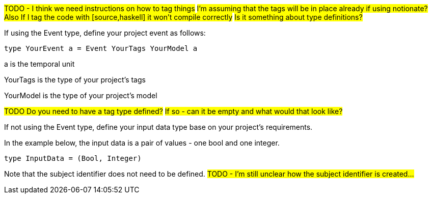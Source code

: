 :description: How to define the input data type

#TODO - I think we need instructions on how to tag things#
#I'm assuming that the tags will be in place already if using notionate?#
#Also If I tag the code with [source,haskell] it won't compile correctly#
#Is it something about type definitions?#

If using the Event type, define your project event as follows:

[source]
----
type YourEvent a = Event YourTags YourModel a
----
a is the temporal unit

YourTags is the type of your project's tags

YourModel is the type of your project's model

#TODO Do you need to have a tag type defined?#
#If so - can it be empty and what would that look like?#

If not using the Event type, define your input data type
base on your project's requirements.

In the example below,
the input data is a pair of values - one bool and one integer.
[source]
----
type InputData = (Bool, Integer)
----

Note that the subject identifier does not need to be defined.
#TODO - I'm still unclear how the subject identifier is created...#